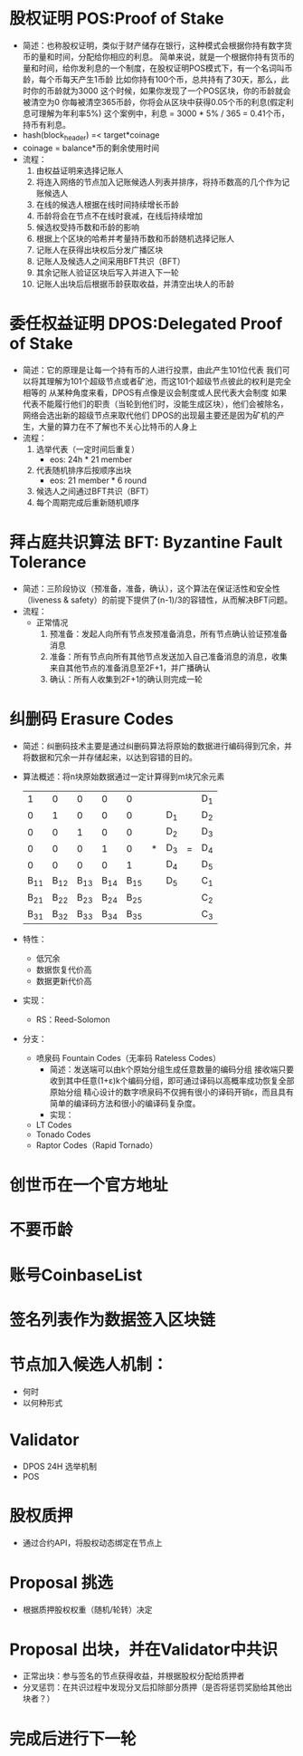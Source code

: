 * 股权证明 POS:Proof of Stake
 - 简述：也称股权证明，类似于财产储存在银行，这种模式会根据你持有数字货币的量和时间，分配给你相应的利息。
    简单来说，就是一个根据你持有货币的量和时间，给你发利息的一个制度，在股权证明POS模式下，有一个名词叫币龄，每个币每天产生1币龄
    比如你持有100个币，总共持有了30天，那么，此时你的币龄就为3000
    这个时候，如果你发现了一个POS区块，你的币龄就会被清空为0
    你每被清空365币龄，你将会从区块中获得0.05个币的利息(假定利息可理解为年利率5%)
    这个案例中，利息 = 3000 * 5% / 365 = 0.41个币，持币有利息。
 - hash(block_header) =< target*coinage
 - coinage = balance*币的剩余使用时间
 - 流程：
   1. 由权益证明来选择记账人
   2. 将连入网络的节点加入记账候选人列表并排序，将持币数高的几个作为记账候选人
   3. 在线的候选人根据在线时间持续增长币龄
   4. 币龄将会在节点不在线时衰减，在线后持续增加
   5. 候选权受持币数和币龄的影响
   6. 根据上个区块的哈希并考量持币数和币龄随机选择记账人
   7. 记账人在获得出块权后分发广播区块
   8. 记账人及候选人之间采用BFT共识（BFT）
   9. 其余记账人验证区块后写入并进入下一轮
   10. 记账人出块后后根据币龄获取收益，并清空出块人的币龄
    

* 委任权益证明 DPOS:Delegated Proof of Stake
 - 简述：它的原理是让每一个持有币的人进行投票，由此产生101位代表
  我们可以将其理解为101个超级节点或者矿池，而这101个超级节点彼此的权利是完全相等的
  从某种角度来看，DPOS有点像是议会制度或人民代表大会制度
  如果代表不能履行他们的职责（当轮到他们时，没能生成区块），他们会被除名，网络会选出新的超级节点来取代他们
  DPOS的出现最主要还是因为矿机的产生，大量的算力在不了解也不关心比特币的人身上
 - 流程：
   1. 选举代表（一定时间后重复）
      - eos: 24h * 21 member
   2. 代表随机排序后按顺序出块
      - eos: 21 member * 6 round
   3. 候选人之间通过BFT共识（BFT）
   4. 每个周期完成后重新随机顺序

* 拜占庭共识算法 BFT: Byzantine Fault Tolerance
 - 简述：三阶段协议（预准备，准备，确认），这个算法在保证活性和安全性（liveness & safety）的前提下提供了(n-1)/3的容错性，从而解决BFT问题。
 - 流程：
   - 正常情况
     1. 预准备：发起人向所有节点发预准备消息，所有节点确认验证预准备消息
     2. 准备：所有节点向所有其他节点发送加入自己准备消息的消息，收集来自其他节点的准备消息至2F+1，并广播确认
     3. 确认：所有人收集到2F+1的确认则完成一轮
     

* 纠删码 Erasure Codes
  - 简述：纠删码技术主要是通过纠删码算法将原始的数据进行编码得到冗余，并将数据和冗余一并存储起来，以达到容错的目的。
  - 算法概述：将n块原始数据通过一定计算得到m块冗余元素
    |    1 |    0 |    0 |    0 |    0 |   |     |   | D_1 |
    |    0 |    1 |    0 |    0 |    0 |   | D_1 |   | D_2 |
    |    0 |    0 |    1 |    0 |    0 |   | D_2 |   | D_3 |
    |    0 |    0 |    0 |    1 |    0 | * | D_3 | = | D_4 |
    |    0 |    0 |    0 |    0 |    1 |   | D_4 |   | D_5 |
    | B_11 | B_12 | B_13 | B_14 | B_15 |   | D_5 |   | C_1 |
    | B_21 | B_22 | B_23 | B_24 | B_25 |   |     |   | C_2 |
    | B_31 | B_32 | B_33 | B_34 | B_35 |   |     |   | C_3 |
  - 特性：
    - 低冗余
    - 数据恢复代价高
    - 数据更新代价高
  - 实现：
    - RS：Reed-Solomon
  - 分支：
    - 喷泉码 Fountain Codes（无率码 Rateless Codes）
      - 简述：发送端可以由k个原始分组生成任意数量的编码分组
        接收端只要收到其中任意(1+ε)k个编码分组，即可通过译码以高概率成功恢复全部原始分组
        精心设计的数字喷泉码不仅拥有很小的译码开销ε，而且具有简单的编译码方法和很小的编译码复杂度。
      - 实现：
	- LT Codes
	- Tonado Codes
	- Raptor Codes（Rapid Tornado）

* 创世币在一个官方地址
* 不要币龄
* 账号CoinbaseList
* 签名列表作为数据签入区块链
* 节点加入候选人机制：
  * 何时
  * 以何种形式
* Validator
  - DPOS 24H 选举机制
  - POS 
* 股权质押
  - 通过合约API，将股权动态绑定在节点上
* Proposal 挑选
  - 根据质押股权权重（随机/轮转）决定
* Proposal 出块，并在Validator中共识
  - 正常出块：参与签名的节点获得收益，并根据股权分配给质押者
  - 分叉惩罚：在共识过程中发现分叉后扣除部分质押（是否将惩罚奖励给其他出块者？）
* 完成后进行下一轮